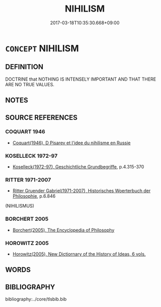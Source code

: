 # -*- mode: mandoku-tls-view -*-
#+TITLE: NIHILISM
#+DATE: 2017-03-18T10:35:30.668+09:00        
#+STARTUP: content
* =CONCEPT= NIHILISM
:PROPERTIES:
:CUSTOM_ID: uuid-04e8b1b4-af12-4a6f-a2c3-11fb080983fb
:TR_ZH: 虛無論
:END:
** DEFINITION

DOCTRINE that NOTHING IS INTENSELY IMPORTANT AND THAT THERE ARE NO TRUE VALUES.

** NOTES

** SOURCE REFERENCES
*** COQUART 1946
 - [[cite:COQUART-1946][Coquart(1946), D Pisarev et l'idee du nihilisme en Russie]]
*** KOSELLECK 1972-97
 - [[cite:KOSELLECK-1972-97][Koselleck(1972-97), Geschichtliche Grundbegriffe]], p.4.315-370

*** RITTER 1971-2007
 - [[cite:RITTER-1971-2007][Ritter Gruender Gabriel(1971-2007), Historisches Woerterbuch der Philosophie]], p.6.846
 (NIHILISMUS)
*** BORCHERT 2005
 - [[cite:BORCHERT-2005][Borchert(2005), The Encyclopedia of Philosophy]]
*** HOROWITZ 2005
 - [[cite:HOROWITZ-2005][Horowitz(2005), New Dictiornary of the History of Ideas, 6 vols.]]
** WORDS
   :PROPERTIES:
   :VISIBILITY: children
   :END:
** BIBLIOGRAPHY
bibliography:../core/tlsbib.bib
